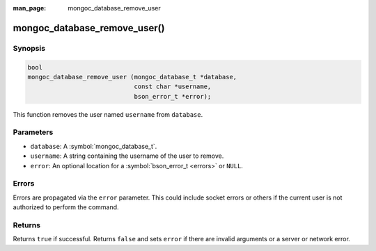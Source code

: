 :man_page: mongoc_database_remove_user

mongoc_database_remove_user()
=============================

Synopsis
--------

.. code-block:: c

  bool
  mongoc_database_remove_user (mongoc_database_t *database,
                               const char *username,
                               bson_error_t *error);

This function removes the user named ``username`` from ``database``.

Parameters
----------

* ``database``: A :symbol:`mongoc_database_t`.
* ``username``: A string containing the username of the user to remove.
* ``error``: An optional location for a :symbol:`bson_error_t <errors>` or ``NULL``.

Errors
------

Errors are propagated via the ``error`` parameter. This could include socket errors or others if the current user is not authorized to perform the command.

Returns
-------

Returns ``true`` if successful. Returns ``false`` and sets ``error`` if there are invalid arguments or a server or network error.

